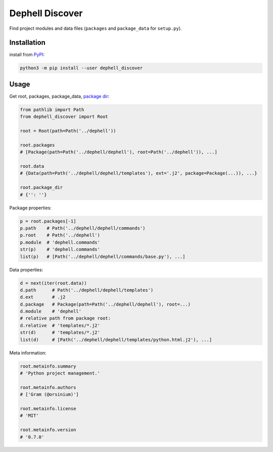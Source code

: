
Dephell Discover
================


.. image:: https://travis-ci.org/dephell/dephell_discover.svg?branch=master
   :target: https://travis-ci.org/dephell/dephell_discover
   :alt: travis


.. image:: https://ci.appveyor.com/api/projects/status/github/dephell/dephell_discover?svg=true
   :target: https://ci.appveyor.com/project/orsinium/dephell-discover
   :alt: appveyor


.. image:: https://img.shields.io/pypi/l/dephell-discover.svg
   :target: https://github.com/dephell/dephell_discover/blob/master/LICENSE
   :alt: MIT License


Find project modules and data files (\ ``packages`` and ``package_data`` for ``setup.py``\ ).

Installation
------------

install from `PyPI <https://pypi.org/project/dephell-discover/>`_\ :

.. code-block:: bash

   python3 -m pip install --user dephell_discover

Usage
-----

Get root, packages, package_data, `package dir <https://docs.python.org/2/distutils/examples.html#pure-python-distribution-by-package>`_\ :

.. code-block:: python

   from pathlib import Path
   from dephell_discover import Root

   root = Root(path=Path('../dephell'))

   root.packages
   # [Package(path=Path('../dephell/dephell'), root=Path('../dephell')), ...]

   root.data
   # {Data(path=Path('../dephell/dephell/templates'), ext='.j2', package=Package(...)), ...}

   root.package_dir
   # {'': ''}

Package properties:

.. code-block:: python

   p = root.packages[-1]
   p.path    # Path('../dephell/dephell/commands')
   p.root    # Path('../dephell')
   p.module  # 'dephell.commands'
   str(p)    # 'dephell.commands'
   list(p)   # [Path('../dephell/dephell/commands/base.py'), ...]

Data properties:

.. code-block:: python

   d = next(iter(root.data))
   d.path      # Path('../dephell/dephell/templates')
   d.ext       # .j2
   d.package   # Package(path=Path('../dephell/dephell'), root=...)
   d.module    # 'dephell'
   # relative path from package root:
   d.relative  # 'templates/*.j2'
   str(d)      # 'templates/*.j2'
   list(d)     # [Path('../dephell/dephell/templates/python.html.j2'), ...]

Meta information:

.. code-block:: python

   root.metainfo.summary
   # 'Python project management.'

   root.metainfo.authors
   # ['Gram (@orsinium)']

   root.metainfo.license
   # 'MIT'

   root.metainfo.version
   # '0.7.0'
